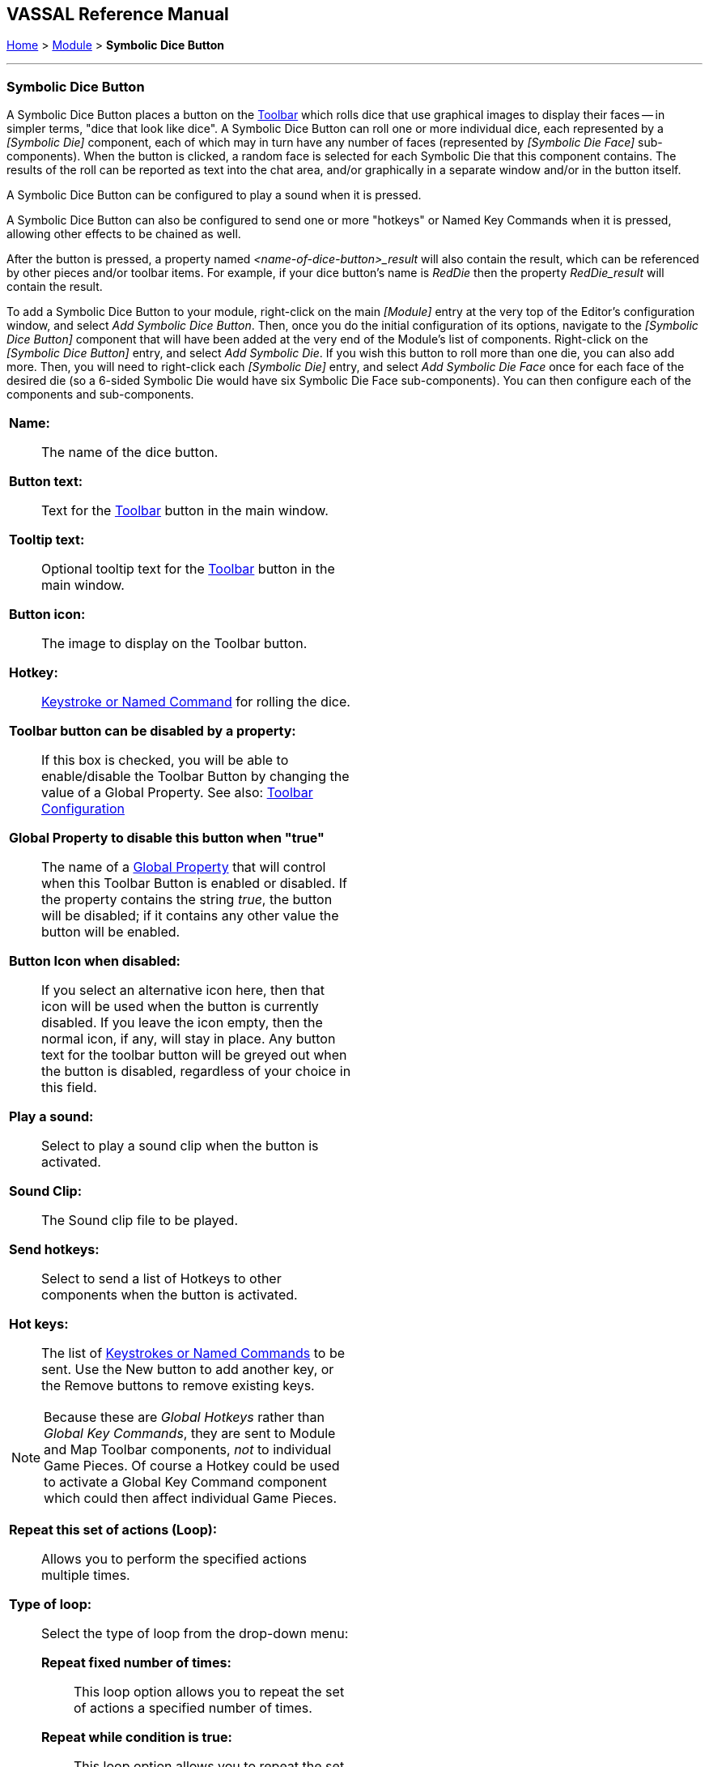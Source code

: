 == VASSAL Reference Manual
[#top]

[.small]#<<index.adoc#toc,Home>> > <<GameModule.adoc#top,Module>> > *Symbolic Dice Button*#

'''''

=== Symbolic Dice Button
A Symbolic Dice Button places a button on the <<Toolbar.adoc#top,Toolbar>> which rolls dice that use graphical images to display their faces -- in simpler terms, "dice that look like dice". A Symbolic Dice Button can roll one or more individual dice, each represented by a _[Symbolic Die]_ component, each of which may in turn have any number of faces (represented by _[Symbolic Die Face]_ sub-components). When the button is clicked, a random face is selected for each Symbolic Die that this component contains.
The results of the roll can be reported as text into the chat area, and/or graphically in a separate window and/or in the button itself.

A Symbolic Dice Button can be configured to play a sound when it is pressed.

A Symbolic Dice Button can also be configured to send one or more "hotkeys" or Named Key Commands when it is pressed, allowing other effects to be chained as well.

After the button is pressed, a property named _<name-of-dice-button>_result_ will also contain the result, which can be referenced by other pieces and/or toolbar items. For example, if your dice button's name is _RedDie_ then the property _RedDie_result_ will contain the result.

To add a Symbolic Dice Button to your module, right-click on the main _[Module]_ entry at the very top of the Editor's configuration window, and select _Add Symbolic Dice Button_.
Then, once you do the initial configuration of its options, navigate to the _[Symbolic Dice Button]_ component that will have been added at the very end of the Module's list of components.
Right-click on the _[Symbolic Dice Button]_ entry, and select _Add Symbolic Die_.
If you wish this button to roll more than one die, you can also add more.
Then, you will need to right-click each _[Symbolic Die]_ entry, and select _Add Symbolic Die Face_ once for each face of the desired die (so a 6-sided Symbolic Die would have six Symbolic Die Face sub-components). You can then configure each of the components and sub-components.

[width="100%",cols="50%a,^50%a",]
|===
|
*Name:*:: The name of the dice button.

*Button text:*::  Text for the <<Toolbar.adoc#top,Toolbar>> button in the main window.

*Tooltip text:*::  Optional tooltip text for the <<Toolbar.adoc#top,Toolbar>> button in the main window.

*Button icon:*:: The image to display on the Toolbar button.

*Hotkey:*:: <<NamedKeyCommand.adoc#top,Keystroke or Named Command>> for rolling the dice.

**Toolbar button can be disabled by a property:**:: If this box is checked, you will be able to enable/disable the Toolbar Button by changing the value of a Global Property. See also: <<Toolbar.adoc#toolbarconfig, Toolbar Configuration>>

**Global Property to disable this button when "true"**:: The name of a <<GlobalProperties.adoc#top,Global Property>> that will control when this Toolbar Button is enabled or disabled. If the property contains the string _true_,  the button will be disabled; if it contains any other value the button will be enabled.

**Button Icon when disabled:**:: If you select an alternative icon here, then that icon will be used when the button is currently disabled. If you leave the icon empty, then the normal icon, if any, will stay in place. Any button text for the toolbar button will be greyed out when the button is disabled, regardless of your choice in this field.

*Play a sound:*:: Select to play a sound clip when the button is activated.

*Sound Clip:*:: The Sound clip file to be played.

*Send hotkeys:*:: Select to send a list of Hotkeys to other components when the button is activated.

*Hot keys:*:: The list of <<NamedKeyCommand.adoc#top,Keystrokes or Named Commands>> to be sent.
Use the New button to add another key, or the Remove buttons to remove existing keys.

NOTE: Because these are _Global Hotkeys_ rather than _Global Key Commands_, they are sent to Module and Map Toolbar components, _not_ to individual Game Pieces.
Of course a Hotkey could be used to activate a Global Key Command component which could then affect individual Game Pieces.

*Repeat this set of actions (Loop):*:: Allows you to perform the specified actions multiple times.

*Type of loop:*:: Select the type of loop from the drop-down menu:

*Repeat fixed number of times:*::: This loop option allows you to repeat the set of actions a specified number of times.

*Repeat while condition is true:*::: This loop option allows you to repeat the set of actions while a <<PropertyMatchExpression.adoc#top,Property Expression>> remains true.
If the expression begins the loop already false, the actions will not be performed at all (compare "until", below).

*Repeat until condition is true:*::: This loop option allows you to repeat the set of actions until a <<PropertyMatchExpression.adoc#top,Property Expression>> becomes true.
The set of actions will be performed at least once.

*Loop how many times:*:: An <<Expression.adoc#top,Expression>> that defines how many times to generate the set of actions (for a fixed loop).

*Loop while/until condition is true:*:: Enter the <<PropertyMatchExpression.adoc#top,Property Expression>> that controls how long to keep looping (for a while or until loop).

*Perform this Hotkey once before looping starts:*:: For all loop types, enter a <<NamedKeyCommand.adoc#top,Keystroke or Named Command>> that will be performed once before the looping process commences.

*Perform this Hotkey once after looping complete:*:: For all loop types, enter a <<NamedKeyCommand.adoc#top,Keystroke or Named Command>> that will be performed once after the looping process finishes.

*Create a loop index property?:*:: For all loop types, allows you to create a Property whose value will change as the looping process proceeds.

*Index property name:*:: The name of the property that will be created.

*Index property start value:*:: An <<Expression.adoc#top,Expression>> that sets the value of the index property prior to looping commencing.
The expression must evaluate to a whole number.

*Index property increment value:*:: An <<Expression.adoc#top,Expression>> that defines how much will be added to the Index Property at the start of each loop.
The expression must evaluate to a whole number.

*Report results as text:*::  If true, report results to the <<ChatLog.adoc#top,Chat Log>>.

*Report format:*::  A <<MessageFormat.adoc#top,Message Format>> specifying the format for reporting text results: _$name$_ is the name of the button as specified above, __$result1$, $result2$, etc__is the result of the 1st, 2nd, etc.
_[Symbolic Die]_ component.
_$numericalTotal$_ is the sum of the numerical values of all the Symbolic Die rolls.

NOTE:  as of Vassal 3.3.3 these reports can include HTML tags, including _<img>_ tags to place dice images directly into the chat log (see example below).

*Show result in window:*::  If true, show the results graphically in a standalone window.

*Window title format:*::  A <<MessageFormat.adoc#top,Message Format>> specifying the format for reporting results to the titlebar of the standalone window.

*Show result in button:*::  If true, show the results graphically in the toolbar button itself, by displaying the image of the appropriate _[Symbolic Die Face]_.

*Width:*::  The width of the area for displaying results graphically.

*Height:*::  The height of the area for displaying results graphically.

*Background color:*::  The background color to be used when displaying results graphically.

*Number of animation steps before result:*:: Only for animated symbolic dice. Number of animated die roll steps before the result is shown.  The images will be chosen at random between the possible die-roll outcomes and rotated to give the illusion of rolling dice.

*Frames per second:*:: Only for animated symbolic dice. How many frames (or steps) to show per second.

*Scale of button icon:*:: Only for animated symbolic dice. If *Show result in button* is true, then scale the icons (dice faces) by this scaling factor when displaying the result in the toolbar. 

|image:images/SpecialDiceToolbar.png[]

image:images/SpecialDiceButton.png[]

image:images/AnimatedDiceButton.gif[]

|===

*EXAMPLE - HTML with Dice:*  In the illustration below, a Symbolic Dice Button is configured to use HTML in its report format in order to display an image of the dice result in the chat log.
Notice how the tag _<img src="d6-$result1$-grey.png" width="14" height="14">_ uses the $result1$ value to index the name of a png file to be displayed.
Then, the _width="14" height="14"_ portion forces the dice images to be scaled to the height of the text in the chat log.
Later, the _<span style="color:#ffffff;">$result1$_ section displays a text version of the numerical result, but in "white-on-white" text which will be invisible unless the text is selected to be cut-and-paste into another window, thus preserving the numeric value in case the chat log is cut-and-paste into a different application.

image:images/SpecialDiceHTML.png[]

Example of a Symbolic Die configured to display dice images inline in the <<ChatLog.adoc#top,Chat Log>>. The _$result1$_ property is used to index the correct image filename.

'''''

=== Sub-Components

==== Symbolic Die

Once you've added a Symbolic Die to your Symbolic Dice Button (by right-clicking the _[Symbolic Dice Button]_ component entry in the editor and selecting _Add Symbolic Die_), you can then right-click its own _[Symbolic Die]_ component entry and select _Add Symbolic Die Face_.
You'll need to add one _[Symbolic Die Face]_ for each "side" the die will have.
So a traditional 6-sided die would of course need six die faces, though you can create dice with any number of faces desired, no matter how geometrically improbable!

[width="100%",cols="50%a,^50%a",]
|===
|*Name:*::  The name of the die

*Results format:*::  A <<MessageFormat.adoc#top,Message Format>> specifying how to report the result of this die roll.
The resulting text will be substituted for _$result1$, $result2$,_ etc in the Symbolic DiceButton's results format: _$name$_ is the name of this die as specified above, _$result$_ is the text value of the Symbolic Die Face that is rolled, _$numericalValue$_ is the numerical value of the Symbolic Die rolled.

|image:images/SpecialDiceExample.png[] +
|===

==== Symbolic Die Face
Each die face contains a text value, a numerical value, and an image.

[width="100%",cols="50%a,^50%a",]
|===
|*Text value:*:: A text representation of the Face to be used in reports.

*Numerical value:*:: A numerical value of the Face to be used in totalling results.

*Icon:*:: The image to use for the Face.


|
image:images/SpecialDie.png[]

image:images/SpecialDieFace.png[]
|===
